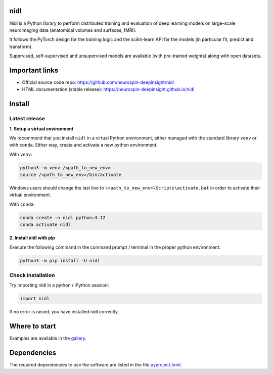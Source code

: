 .. -*- mode: rst -*-

.. image:: https://img.shields.io/badge/python-3.9%20%7C%203.12-blue
    :target: https://img.shields.io/badge/python-3.9%20%7C%203.12-blue
    :alt: Python Version

.. image:: https://coveralls.io/repos/github/neurospin-deepinsight/nidl/badge.svg?branch=main
    :target: https://coveralls.io/github/neurospin-deepinsight/nidl
    :alt: Coverage Status

.. image:: https://github.com/neurospin-deepinsight/nidl/actions/workflows/testing.yml/badge.svg
    :target: https://github.com/neurospin-deepinsight/nidl/actions
    :alt: Github Actions Test Status

.. image:: https://github.com/neurospin-deepinsight/nidl/actions/workflows/linters.yml/badge.svg
    :target: https://github.com/neurospin-deepinsight/nidl/actions
    :alt: Github Actions Linter Status

.. image:: https://github.com/neurospin-deepinsight/nidl/actions/workflows/documentation.yml/badge.svg
    :target: http://neurospin-deepinsight.github.io/nidl
    :alt: Github Actions Doc Build Status

.. image:: https://badge.fury.io/py/nidl.svg
    :target: https://pypi.org/project/nidl
    :alt: Pypi Package

nidl
====

Nidl is a Python library to perform distributed training and evaluation
of deep learning models on large-scale neuroimaging data (anatomical
volumes and surfaces, fMRI). 

It follows the PyTorch design for the training logic and the scikit-learn
API for the models (in particular fit, predict and transform). 

Supervised, self-supervised and unsupervised models are available (with
pre-trained weights) along with open datasets.


Important links
===============

- Official source code repo: https://github.com/neurospin-deepinsight/nidl
- HTML documentation (stable release): https://neurospin-deepinsight.github.io/nidl


Install
=======

Latest release
--------------

**1. Setup a virtual environment**

We recommend that you install ``nidl`` in a virtual Python environment,
either managed with the standard library ``venv`` or with ``conda``.
Either way, create and activate a new python environment.

With ``venv``:

.. code-block:: bash

    python3 -m venv /<path_to_new_env>
    source /<path_to_new_env>/bin/activate

Windows users should change the last line to ``\<path_to_new_env>\Scripts\activate.bat``
in order to activate their virtual environment.

With ``conda``:

.. code-block:: bash

    conda create -n nidl python=3.12
    conda activate nidl

**2. Install nidl with pip**

Execute the following command in the command prompt / terminal
in the proper python environment:

.. code-block:: bash

    python3 -m pip install -U nidl


Check installation
------------------

Try importing nidl in a python / iPython session:

.. code-block:: python

    import nidl

If no error is raised, you have installed nidl correctly.


Where to start
==============

Examples are available in the `gallery <https://neurospin-deepinsight.github.io/nidl/auto_gallery/index.html>`_.


Dependencies
============

The required dependencies to use the software are listed
in the file `pyproject.toml <https://github.com/neurospin-deepinsight/nidl/blob/main/pyproject.toml>`_.
